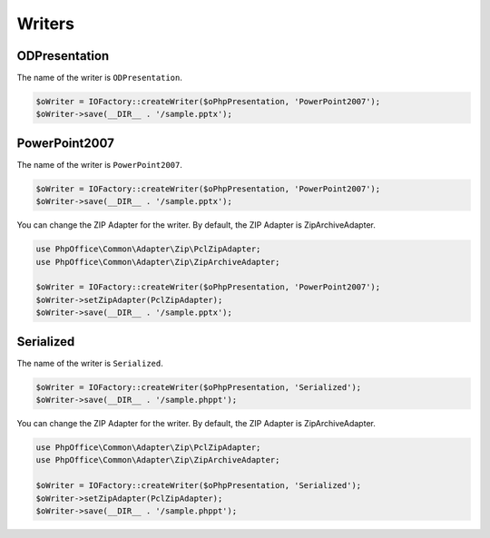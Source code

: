 .. _writersreaders:

Writers
=======


ODPresentation
--------------

The name of the writer is ``ODPresentation``.

.. code-block:: php

    $oWriter = IOFactory::createWriter($oPhpPresentation, 'PowerPoint2007');
    $oWriter->save(__DIR__ . '/sample.pptx');

PowerPoint2007
--------------

The name of the writer is ``PowerPoint2007``.

.. code-block:: php

    $oWriter = IOFactory::createWriter($oPhpPresentation, 'PowerPoint2007');
    $oWriter->save(__DIR__ . '/sample.pptx');

You can change the ZIP Adapter for the writer. By default, the ZIP Adapter is ZipArchiveAdapter.

.. code-block:: php

    use PhpOffice\Common\Adapter\Zip\PclZipAdapter;
    use PhpOffice\Common\Adapter\Zip\ZipArchiveAdapter;

    $oWriter = IOFactory::createWriter($oPhpPresentation, 'PowerPoint2007');
    $oWriter->setZipAdapter(PclZipAdapter);
    $oWriter->save(__DIR__ . '/sample.pptx');

Serialized
----------

The name of the writer is ``Serialized``.

.. code-block:: php

    $oWriter = IOFactory::createWriter($oPhpPresentation, 'Serialized');
    $oWriter->save(__DIR__ . '/sample.phppt');

You can change the ZIP Adapter for the writer. By default, the ZIP Adapter is ZipArchiveAdapter.

.. code-block:: php

    use PhpOffice\Common\Adapter\Zip\PclZipAdapter;
    use PhpOffice\Common\Adapter\Zip\ZipArchiveAdapter;

    $oWriter = IOFactory::createWriter($oPhpPresentation, 'Serialized');
    $oWriter->setZipAdapter(PclZipAdapter);
    $oWriter->save(__DIR__ . '/sample.phppt');

